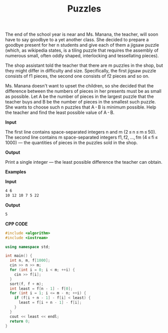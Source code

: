 #+title: Puzzles

The end of the school year is near and Ms. Manana, the teacher, will soon have to say goodbye to a yet another class. She decided to prepare a goodbye present for her n students and give each of them a jigsaw puzzle (which, as wikipedia states, is a tiling puzzle that requires the assembly of numerous small, often oddly shaped, interlocking and tessellating pieces).

The shop assistant told the teacher that there are m puzzles in the shop, but they might differ in difficulty and size. Specifically, the first jigsaw puzzle consists of f1 pieces, the second one consists of f2 pieces and so on.

Ms. Manana doesn't want to upset the children, so she decided that the difference between the numbers of pieces in her presents must be as small as possible. Let A be the number of pieces in the largest puzzle that the teacher buys and B be the number of pieces in the smallest such puzzle. She wants to choose such n puzzles that A - B is minimum possible. Help the teacher and find the least possible value of A - B.

*Input*

The first line contains space-separated integers n and m (2 ≤ n ≤ m ≤ 50). The second line contains m space-separated integers f1, f2, ..., fm (4 ≤ fi ≤ 1000) — the quantities of pieces in the puzzles sold in the shop.

*Output*

Print a single integer — the least possible difference the teacher can obtain.

*Examples*

*Input*

#+begin_src txt
4 6
10 12 10 7 5 22
#+end_src

*Output*

#+begin_src txt
5
#+end_src

*CPP CODE*

#+BEGIN_SRC CPP
#include <algorithm>
#include <iostream>

using namespace std;

int main() {
  int n, m, f[1000];
  cin >> n >> m;
  for (int i = 0; i < m; ++i) {
    cin >> f[i];
  }
  sort(f, f + m);
  int least = f[n - 1] - f[0];
  for (int i = 1; i <= m - n; ++i) {
    if (f[i + n - 1] - f[i] < least) {
      least = f[i + n - 1] - f[i];
    }
  }
  cout << least << endl;
  return 0;
}
#+END_SRC
